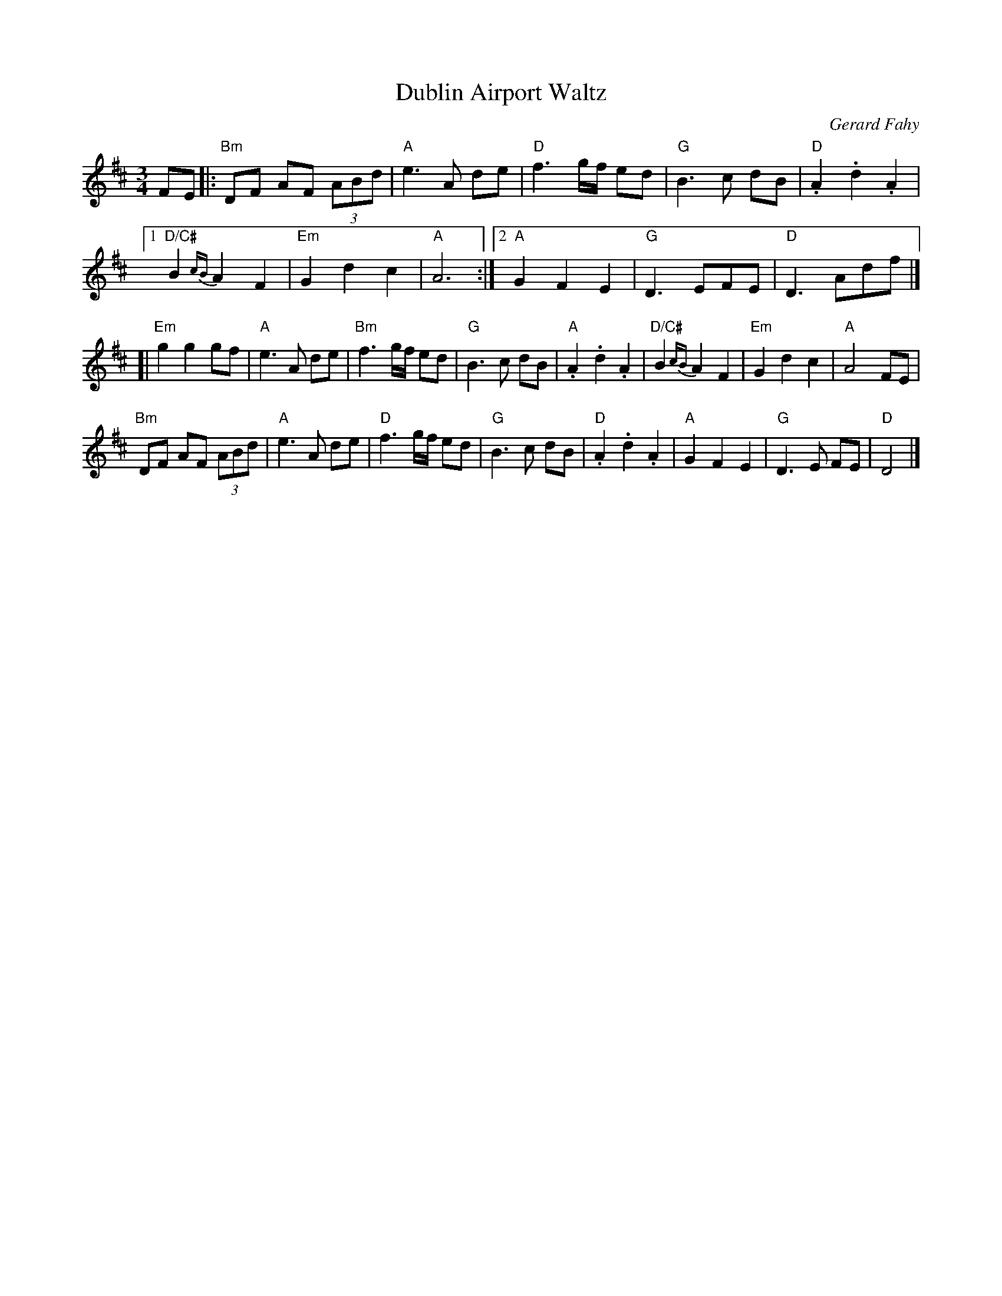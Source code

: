 X: 1
T: Dublin Airport Waltz
C: Gerard Fahy
R: waltz
Z: 2012 John Chambers <jc:trillian.mit.edu>
M: 3/4
L: 1/8
K: D
FE |:\
"Bm"DF AF (3ABd | "A"e3 A de |\
"D"f3 g/f/ ed | "G"B3 c dB |\
"D".A2 .d2 .A2 |
[1 "D/C#"B2 {cB}A2 F2 | "Em"G2 d2 c2 | "A"A6 :|\
[2 "A"G2 F2 E2 | "G"D3 EFE | "D"D3 Adf |]
[| "Em"g2 g2 gf | "A"e3 A de | "Bm"f3 g/f/ ed |\
"G"B3 c dB | "A".A2 .d2 .A2 |\
"D/C#"B2 {cB}A2 F2 | "Em"G2 d2 c2 | "A"A4 FE |
"Bm"DF AF (3ABd | "A"e3 A de | "D"f3 g/f/ ed | "G"B3 c dB |\
"D".A2 .d2 .A2 | "A"G2 F2 E2 | "G"D3 E FE | "D"D4 |]
